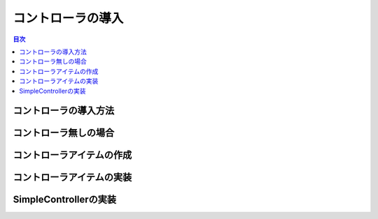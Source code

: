 
コントローラの導入
==================

.. sectionauthor:: 中岡 慎一郎 <s.nakaoka@aist.go.jp>

.. contents:: 目次
   :local:


コントローラの導入方法
----------------------

コントローラ無しの場合
----------------------

コントローラアイテムの作成
--------------------------

コントローラアイテムの実装
--------------------------

SimpleControllerの実装
----------------------

